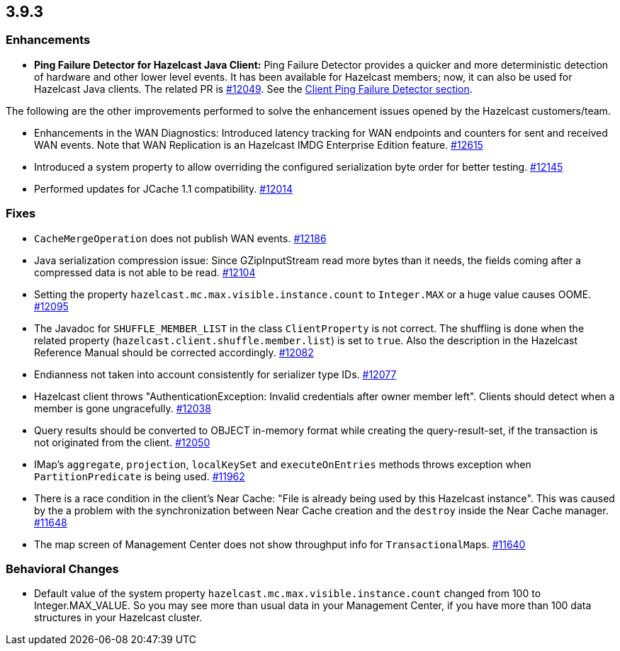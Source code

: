 
== 3.9.3

[[enhancements-393]]
=== Enhancements

* **Ping Failure Detector for Hazelcast Java Client:** Ping Failure Detector provides a quicker and more deterministic detection of hardware and other lower level events. It has been available for Hazelcast members; now, it can also be used for Hazelcast Java clients. The related PR is https://github.com/hazelcast/hazelcast/pull/12049[#12049]. See the http://docs.hazelcast.org/docs/3.9.3/manual/html-single/index.html#client-ping-failure-detector[Client Ping Failure Detector section].

The following are the other improvements performed to solve the enhancement issues opened by the Hazelcast customers/team.

* Enhancements in the WAN Diagnostics: Introduced latency tracking for WAN endpoints and 
counters for sent and received WAN events. Note that WAN Replication is an Hazelcast IMDG Enterprise Edition feature. https://github.com/hazelcast/hazelcast/pull/12165[#12615]
* Introduced a system property to allow overriding the configured serialization byte order for better testing. https://github.com/hazelcast/hazelcast/issues/12145[#12145]
* Performed updates for JCache 1.1 compatibility. https://github.com/hazelcast/hazelcast/pull/12014[#12014]

[[fixes-393]]
=== Fixes

* `CacheMergeOperation` does not publish WAN events. https://github.com/hazelcast/hazelcast/issues/12186[#12186]
* Java serialization compression issue: Since GZipInputStream read more bytes than it needs, the fields coming after a compressed data is not able to be read. https://github.com/hazelcast/hazelcast/issues/12104[#12104]
* Setting the property `hazelcast.mc.max.visible.instance.count` to `Integer.MAX` or a huge value causes OOME. https://github.com/hazelcast/hazelcast/issues/12095[#12095]
* The Javadoc for `SHUFFLE_MEMBER_LIST` in the class `ClientProperty` is not correct. The shuffling is done when the related property (`hazelcast.client.shuffle.member.list`) is set to `true`. Also the description in the Hazelcast Reference Manual should be corrected accordingly. https://github.com/hazelcast/hazelcast/issues/12082[#12082]
* Endianness not taken into account consistently for serializer type IDs. https://github.com/hazelcast/hazelcast/issues/12077[#12077]
* Hazelcast client throws "AuthenticationException: Invalid credentials after owner member left". Clients should detect when a member is gone ungracefully. https://github.com/hazelcast/hazelcast/issues/12038[#12038]
* Query results should be converted to OBJECT in-memory format while creating the query-result-set, if the transaction is not originated from the client. https://github.com/hazelcast/hazelcast/issues/12050[#12050]
* IMap's `aggregate`, `projection`, `localKeySet` and `executeOnEntries` methods throws exception when `PartitionPredicate` is being used. https://github.com/hazelcast/hazelcast/issues/11962[#11962]
* There is a race condition in the client's Near Cache: "File is already being used by this Hazelcast instance". This was caused by the a problem with the synchronization between Near Cache creation and the `destroy` inside the Near Cache manager. https://github.com/hazelcast/hazelcast/issues/11648[#11648]
* The map screen of Management Center does not show throughput info for ``TransactionalMap``s. https://github.com/hazelcast/hazelcast/issues/11640[#11640]

[[bc-393]]
=== Behavioral Changes

* Default value of the system property `hazelcast.mc.max.visible.instance.count` changed from 100 to Integer.MAX_VALUE. So you may see more than usual data in your Management Center, if you have more than 100 data structures in your Hazelcast cluster.